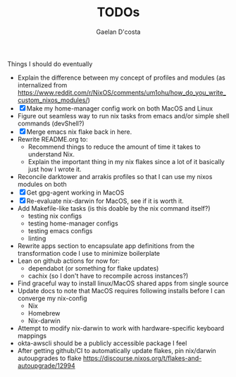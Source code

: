 #+TITLE: TODOs
#+AUTHOR: Gaelan D'costa

Things I should do eventually

- Explain the difference between my concept of profiles and modules (as internalized from https://www.reddit.com/r/NixOS/comments/um1ohu/how_do_you_write_custom_nixos_modules/)
- [X] Make my home-manager config work on both MacOS and Linux
- Figure out seamless way to run nix tasks from emacs and/or simple shell commands (devShell?)
- [X] Merge emacs nix flake back in here.
- Rewrite README.org to:
  - Recommend things to reduce the amount of time it takes to understand Nix.
  - Explain the important thing in my nix flakes since a lot of it basically just how I wrote it.
- Reconcile darktower and arrakis profiles so that I can use my nixos modules on both
- [X] Get gpg-agent working in MacOS
- [X] Re-evaluate nix-darwin for MacOS, see if it is worth it.
- Add Makefile-like tasks (is this doable by the nix command itself?)
  - testing nix configs
  - testing home-manager configs
  - testing emacs configs
  - linting
- Rewrite apps section to encapsulate app definitions from the transformation code I use to minimize boilerplate
- Lean on github actions for now for:
  - dependabot (or something for flake updates)
  - cachix (so I don't have to recompile across instances?)
- Find graceful way to install linux/MacOS shared apps from single source
- Update docs to note that MacOS requires following installs before I can converge my nix-config
  - Nix
  - Homebrew
  - Nix-darwin
- Attempt to modify nix-darwin to work with hardware-specific keyboard mappings
- okta-awscli should be a publicly accessible package I feel
- After getting github/CI to automatically update flakes, pin nix/darwin autoupgrades to flake
  https://discourse.nixos.org/t/flakes-and-autoupgrade/12994
